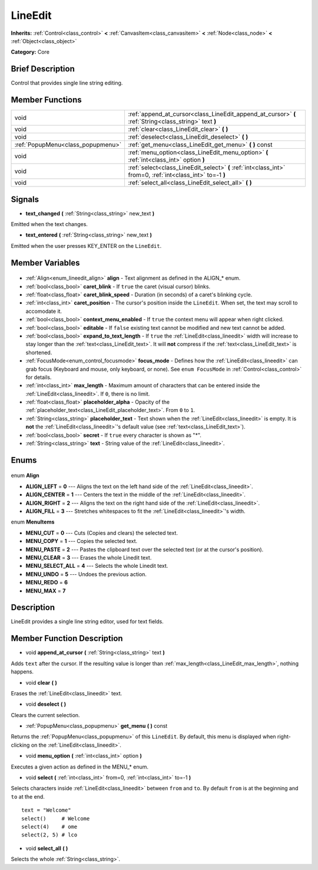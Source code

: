 .. Generated automatically by doc/tools/makerst.py in Godot's source tree.
.. DO NOT EDIT THIS FILE, but the LineEdit.xml source instead.
.. The source is found in doc/classes or modules/<name>/doc_classes.

.. _class_LineEdit:

LineEdit
========

**Inherits:** :ref:`Control<class_control>` **<** :ref:`CanvasItem<class_canvasitem>` **<** :ref:`Node<class_node>` **<** :ref:`Object<class_object>`

**Category:** Core

Brief Description
-----------------

Control that provides single line string editing.

Member Functions
----------------

+------------------------------------+------------------------------------------------------------------------------------------------------------+
| void                               | :ref:`append_at_cursor<class_LineEdit_append_at_cursor>` **(** :ref:`String<class_string>` text **)**      |
+------------------------------------+------------------------------------------------------------------------------------------------------------+
| void                               | :ref:`clear<class_LineEdit_clear>` **(** **)**                                                             |
+------------------------------------+------------------------------------------------------------------------------------------------------------+
| void                               | :ref:`deselect<class_LineEdit_deselect>` **(** **)**                                                       |
+------------------------------------+------------------------------------------------------------------------------------------------------------+
| :ref:`PopupMenu<class_popupmenu>`  | :ref:`get_menu<class_LineEdit_get_menu>` **(** **)** const                                                 |
+------------------------------------+------------------------------------------------------------------------------------------------------------+
| void                               | :ref:`menu_option<class_LineEdit_menu_option>` **(** :ref:`int<class_int>` option **)**                    |
+------------------------------------+------------------------------------------------------------------------------------------------------------+
| void                               | :ref:`select<class_LineEdit_select>` **(** :ref:`int<class_int>` from=0, :ref:`int<class_int>` to=-1 **)** |
+------------------------------------+------------------------------------------------------------------------------------------------------------+
| void                               | :ref:`select_all<class_LineEdit_select_all>` **(** **)**                                                   |
+------------------------------------+------------------------------------------------------------------------------------------------------------+

Signals
-------

.. _class_LineEdit_text_changed:

- **text_changed** **(** :ref:`String<class_string>` new_text **)**

Emitted when the text changes.

.. _class_LineEdit_text_entered:

- **text_entered** **(** :ref:`String<class_string>` new_text **)**

Emitted when the user presses KEY_ENTER on the ``LineEdit``.


Member Variables
----------------

  .. _class_LineEdit_align:

- :ref:`Align<enum_lineedit_align>` **align** - Text alignment as defined in the ALIGN\_\* enum.

  .. _class_LineEdit_caret_blink:

- :ref:`bool<class_bool>` **caret_blink** - If ``true`` the caret (visual cursor) blinks.

  .. _class_LineEdit_caret_blink_speed:

- :ref:`float<class_float>` **caret_blink_speed** - Duration (in seconds) of a caret's blinking cycle.

  .. _class_LineEdit_caret_position:

- :ref:`int<class_int>` **caret_position** - The cursor's position inside the ``LineEdit``. When set, the text may scroll to accomodate it.

  .. _class_LineEdit_context_menu_enabled:

- :ref:`bool<class_bool>` **context_menu_enabled** - If ``true`` the context menu will appear when right clicked.

  .. _class_LineEdit_editable:

- :ref:`bool<class_bool>` **editable** - If ``false`` existing text cannot be modified and new text cannot be added.

  .. _class_LineEdit_expand_to_text_length:

- :ref:`bool<class_bool>` **expand_to_text_length** - If ``true`` the :ref:`LineEdit<class_lineedit>` width will increase to stay longer than the :ref:`text<class_LineEdit_text>`. It will **not** compress if the :ref:`text<class_LineEdit_text>` is shortened.

  .. _class_LineEdit_focus_mode:

- :ref:`FocusMode<enum_control_focusmode>` **focus_mode** - Defines how the :ref:`LineEdit<class_lineedit>` can grab focus (Keyboard and mouse, only keyboard, or none). See ``enum FocusMode`` in :ref:`Control<class_control>` for details.

  .. _class_LineEdit_max_length:

- :ref:`int<class_int>` **max_length** - Maximum amount of characters that can be entered inside the :ref:`LineEdit<class_lineedit>`. If ``0``, there is no limit.

  .. _class_LineEdit_placeholder_alpha:

- :ref:`float<class_float>` **placeholder_alpha** - Opacity of the :ref:`placeholder_text<class_LineEdit_placeholder_text>`. From ``0`` to ``1``.

  .. _class_LineEdit_placeholder_text:

- :ref:`String<class_string>` **placeholder_text** - Text shown when the :ref:`LineEdit<class_lineedit>` is empty. It is **not** the :ref:`LineEdit<class_lineedit>`'s default value (see :ref:`text<class_LineEdit_text>`).

  .. _class_LineEdit_secret:

- :ref:`bool<class_bool>` **secret** - If ``true`` every character is shown as "\*".

  .. _class_LineEdit_text:

- :ref:`String<class_string>` **text** - String value of the :ref:`LineEdit<class_lineedit>`.


Enums
-----

  .. _enum_LineEdit_Align:

enum **Align**

- **ALIGN_LEFT** = **0** --- Aligns the text on the left hand side of the :ref:`LineEdit<class_lineedit>`.
- **ALIGN_CENTER** = **1** --- Centers the text in the middle of the :ref:`LineEdit<class_lineedit>`.
- **ALIGN_RIGHT** = **2** --- Aligns the text on the right hand side of the :ref:`LineEdit<class_lineedit>`.
- **ALIGN_FILL** = **3** --- Stretches whitespaces to fit the :ref:`LineEdit<class_lineedit>`'s width.

  .. _enum_LineEdit_MenuItems:

enum **MenuItems**

- **MENU_CUT** = **0** --- Cuts (Copies and clears) the selected text.
- **MENU_COPY** = **1** --- Copies the selected text.
- **MENU_PASTE** = **2** --- Pastes the clipboard text over the selected text (or at the cursor's position).
- **MENU_CLEAR** = **3** --- Erases the whole Linedit text.
- **MENU_SELECT_ALL** = **4** --- Selects the whole Linedit text.
- **MENU_UNDO** = **5** --- Undoes the previous action.
- **MENU_REDO** = **6**
- **MENU_MAX** = **7**


Description
-----------

LineEdit provides a single line string editor, used for text fields.

Member Function Description
---------------------------

.. _class_LineEdit_append_at_cursor:

- void **append_at_cursor** **(** :ref:`String<class_string>` text **)**

Adds ``text`` after the cursor. If the resulting value is longer than :ref:`max_length<class_LineEdit_max_length>`, nothing happens.

.. _class_LineEdit_clear:

- void **clear** **(** **)**

Erases the :ref:`LineEdit<class_lineedit>` text.

.. _class_LineEdit_deselect:

- void **deselect** **(** **)**

Clears the current selection.

.. _class_LineEdit_get_menu:

- :ref:`PopupMenu<class_popupmenu>` **get_menu** **(** **)** const

Returns the :ref:`PopupMenu<class_popupmenu>` of this ``LineEdit``. By default, this menu is displayed when right-clicking on the :ref:`LineEdit<class_lineedit>`.

.. _class_LineEdit_menu_option:

- void **menu_option** **(** :ref:`int<class_int>` option **)**

Executes a given action as defined in the MENU\_\* enum.

.. _class_LineEdit_select:

- void **select** **(** :ref:`int<class_int>` from=0, :ref:`int<class_int>` to=-1 **)**

Selects characters inside :ref:`LineEdit<class_lineedit>` between ``from`` and ``to``. By default ``from`` is at the beginning and ``to`` at the end.

::

    text = "Welcome"
    select()     # Welcome
    select(4)    # ome
    select(2, 5) # lco

.. _class_LineEdit_select_all:

- void **select_all** **(** **)**

Selects the whole :ref:`String<class_string>`.


